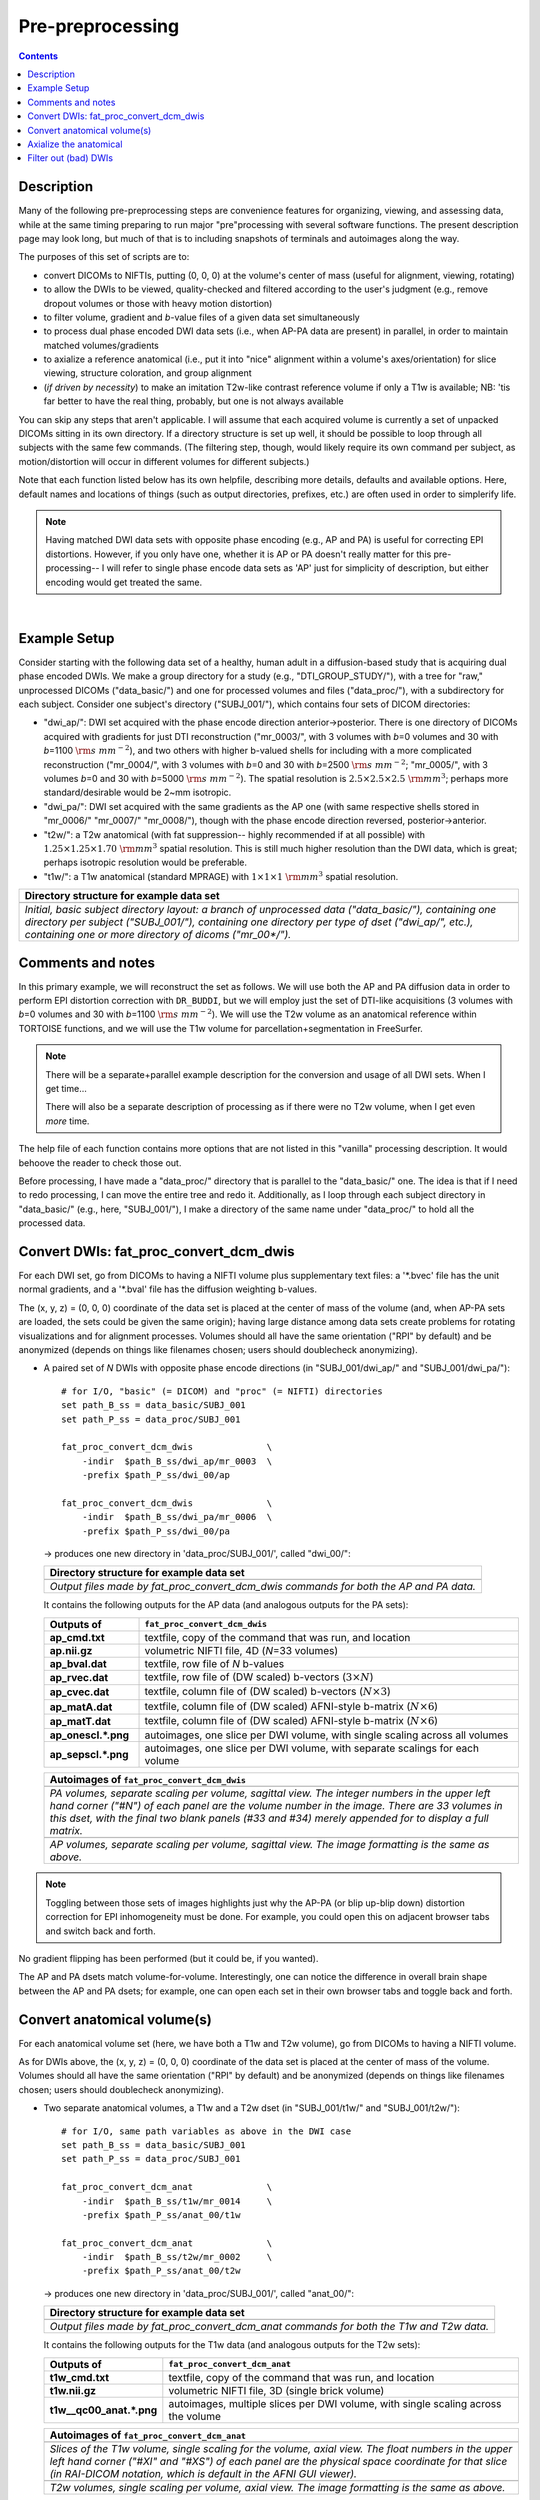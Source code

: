 .. _preTORTOISE:

Pre-preprocessing
=================

.. contents::
   :depth: 3

Description
-----------

Many of the following pre-preprocessing steps are convenience features
for organizing, viewing, and assessing data, while at the same timing
preparing to run major "pre"processing with several software
functions.  The present description page may look long, but much of
that is to including snapshots of terminals and autoimages along the
way.

The purposes of this set of scripts are to: 

* convert DICOMs to NIFTIs, putting (0, 0, 0) at the volume's center
  of mass (useful for alignment, viewing, rotating)
  
* to allow the DWIs to be viewed, quality-checked and filtered
  according to the user's judgment (e.g., remove dropout volumes
  or those with heavy motion distortion)

* to filter volume, gradient and *b*\-value files of a given data
  set simultaneously

* to process dual phase encoded DWI data sets (i.e., when AP-PA data
  are present) in parallel, in order to maintain matched
  volumes/gradients

* to axialize a reference anatomical (i.e., put it into "nice"
  alignment within a volume's axes/orientation) for slice viewing,
  structure coloration, and group alignment

* (*if driven by necessity*) to make an imitation T2w-like contrast
  reference volume if only a T1w is available; NB: 'tis far better to
  have the real thing, probably, but one is not always available

You can skip any steps that aren't applicable. I will assume that each
acquired volume is currently a set of unpacked DICOMs sitting in its
own directory. If a directory structure is set up well, it should be
possible to loop through all subjects with the same few commands. (The
filtering step, though, would likely require its own command per
subject, as motion/distortion will occur in different volumes for
different subjects.)

Note that each function listed below has its own helpfile, describing
more details, defaults and available options.  Here, default names and
locations of things (such as output directories, prefixes, etc.) are
often used in order to simplerify life.

.. note:: Having matched DWI data sets with opposite phase encoding
          (e.g., AP and PA) is useful for correcting EPI distortions.
          However, if you only have one, whether it is AP or PA
          doesn't really matter for this pre-processing-- I will refer
          to single phase encode data sets as 'AP' just for simplicity
          of description, but either encoding would get treated the
          same.

|

Example Setup
-------------

Consider starting with the following data set of a healthy, human
adult in a diffusion-based study that is acquiring dual phase encoded
DWIs. We make a group directory for a study (e.g.,
"DTI_GROUP_STUDY/"), with a tree for "raw," unprocessed DICOMs
("data_basic/") and one for processed volumes and files
("data_proc/"), with a subdirectory for each subject.  Consider one
subject's directory ("SUBJ_001/"), which contains four sets of DICOM
directories:

* "dwi_ap/": DWI set acquired with the phase encode direction
  anterior->posterior.  There is one directory of DICOMs acquired with
  gradients for just DTI reconstruction ("mr_0003/", with 3 volumes
  with *b*\=0 volumes and 30 with *b*\=1100 :math:`{\rm s~mm^{-2}}`),
  and two others with higher b-valued shells for including with a more
  complicated reconstruction ("mr_0004/", with 3 volumes with *b*\=0
  and 30 with *b*\=2500 :math:`{\rm s~mm^{-2}}`; "mr_0005/", with 3
  volumes *b*\=0 and 30 with *b*\=5000 :math:`{\rm s~mm^{-2}}`). The
  spatial resolution is :math:`2.5\times2.5\times2.5~{\rm mm}^3`;
  perhaps more standard/desirable would be 2~mm isotropic.
 
* "dwi_pa/": DWI set acquired with the same gradients as the AP one
  (with same respective shells stored in "mr_0006/" "mr_0007/"
  "mr_0008/"), though with the phase encode direction reversed,
  posterior->anterior.

* "t2w/": a T2w anatomical (with fat suppression-- highly recommended
  if at all possible) with :math:`1.25\times1.25\times1.70~{\rm mm}^3`
  spatial resolution. This is still much higher resolution than the
  DWI data, which is great; perhaps isotropic resolution would be
  preferable.

* "t1w/": a T1w anatomical (standard MPRAGE) with
  :math:`1\times1\times1~{\rm mm}^3` spatial resolution.


.. list-table:: 
   :header-rows: 1
   :widths: 90

   * - Directory structure for example data set
   * - .. image:: media/fp_00_data_basic.png
          :width: 100%
          :align: center
   * - *Initial, basic subject directory layout: a branch of
       unprocessed data ("data_basic/"), containing one directory per
       subject ("SUBJ_001/"), containing one directory per type of
       dset ("dwi_ap/", etc.), containing one or more directory of
       dicoms ("mr_00\*/").*

Comments and notes
------------------

In this primary example, we will reconstruct the set as follows.  We
will use both the AP and PA diffusion data in order to perform EPI
distortion correction with ``DR_BUDDI``, but we will employ just the
set of DTI-like acquisitions (3 volumes with *b*\=0 volumes and 30
with *b*\=1100 :math:`{\rm s~mm^{-2}}`).  We will use the T2w volume
as an anatomical reference within TORTOISE functions, and we will use
the T1w volume for parcellation+segmentation in FreeSurfer.

.. note:: There will be a separate+parallel example description for
          the conversion and usage of all DWI sets.  When I get
          time...

          There will also be a separate description of processing as
          if there were no T2w volume, when I get even *more* time.

The help file of each function contains more options that are not
listed in this "vanilla" processing description.  It would behoove the
reader to check those out.

Before processing, I have made a "data_proc/" directory that is
parallel to the "data_basic/" one.  The idea is that if I need to redo
processing, I can move the entire tree and redo it.  Additionally, as
I loop through each subject directory in "data_basic/" (e.g., here,
"SUBJ_001/"), I make a directory of the same name under "data_proc/"
to hold all the processed data.  

.. _fp_convert_dcm_dwis:

Convert DWIs: fat_proc_convert_dcm_dwis
---------------------------------------

For each DWI set, go from DICOMs to having a NIFTI volume plus
supplementary text files: a '\*.bvec' file has the unit normal
gradients, and a '\*.bval' file has the diffusion weighting b-values.

The (x, y, z) = (0, 0, 0) coordinate of the data set is placed at the
center of mass of the volume (and, when AP-PA sets are loaded, the
sets could be given the same origin); having large distance among data
sets create problems for rotating visualizations and for alignment
processes.  Volumes should all have the same orientation ("RPI" by
default) and be anonymized (depends on things like filenames chosen;
users should doublecheck anonymizing).

* A paired set of *N* DWIs with opposite phase encode
  directions (in "SUBJ_001/dwi_ap/" and "SUBJ_001/dwi_pa/")::

    # for I/O, "basic" (= DICOM) and "proc" (= NIFTI) directories
    set path_B_ss = data_basic/SUBJ_001
    set path_P_ss = data_proc/SUBJ_001

    fat_proc_convert_dcm_dwis              \
        -indir  $path_B_ss/dwi_ap/mr_0003  \
        -prefix $path_P_ss/dwi_00/ap

    fat_proc_convert_dcm_dwis              \
        -indir  $path_B_ss/dwi_pa/mr_0006  \
        -prefix $path_P_ss/dwi_00/pa

  -> produces one new directory in 'data_proc/SUBJ_001/', called
  "dwi_00/":

  .. list-table:: 
     :header-rows: 1
     :widths: 90

     * - Directory structure for example data set
     * - .. image:: media/fp_01_data_proc_dwi_00.png
            :width: 100%
            :align: center
     * - *Output files made by fat_proc_convert_dcm_dwis commands for
         both the AP and PA data.*

  It contains the following outputs for the AP data (and
  analogous outputs for the PA sets):

  .. list-table:: 
     :header-rows: 1
     :widths: 20 80
     :stub-columns: 0

     * - Outputs of
       - ``fat_proc_convert_dcm_dwis``
     * - **ap_cmd.txt**
       - textfile, copy of the command that was run, and location
     * - **ap.nii.gz**
       - volumetric NIFTI file, 4D (*N*\=33 volumes)
     * - **ap_bval.dat**
       - textfile, row file of *N* b-values
     * - **ap_rvec.dat**
       - textfile, row file of (DW scaled) b-vectors (:math:`3\times N`)
     * - **ap_cvec.dat**
       - textfile, column file of (DW scaled) b-vectors (:math:`N\times 3`)
     * - **ap_matA.dat**
       - textfile, column file of (DW scaled) AFNI-style b-matrix
         (:math:`N\times 6`)
     * - **ap_matT.dat**
       - textfile, column file of (DW scaled) AFNI-style b-matrix
         (:math:`N\times 6`)
     * - **ap_onescl.\*.png**
       - autoimages, one slice per DWI volume, with single scaling
         across all volumes
     * - **ap_sepscl.\*.png**
       - autoimages, one slice per DWI volume, with separate scalings
         for each volume

  .. list-table:: 
     :header-rows: 1
     :widths: 100

     * - Autoimages of ``fat_proc_convert_dcm_dwis``
     * - .. image:: media/pa_sepscl.sag.png
            :width: 100%   
            :align: center
     * - *PA volumes, separate scaling per volume, sagittal view.  The
         integer numbers in the upper left hand corner ("#N") of each
         panel are the volume number in the image.  There are 33
         volumes in this dset, with the final two blank panels (#33
         and #34) merely appended for to display a full matrix.*
     * - .. image:: media/ap_sepscl.sag.png
            :width: 100%   
            :align: center
     * - *AP volumes, separate scaling per volume, sagittal view.
         The image formatting is the same as above.*

.. note:: Toggling between those sets of images highlights just why
          the AP-PA (or blip up-blip down) distortion correction for
          EPI inhomogeneity must be done.  For example, you could open
          this on adjacent browser tabs and switch back and forth.

No gradient flipping has been performed (but it could be, if you
wanted).  

The AP and PA dsets match volume-for-volume.  Interestingly, one can
notice the difference in overall brain shape between the AP and PA
dsets; for example, one can open each set in their own browser tabs
and toggle back and forth.


.. 
    * **Case B:** A single set of *N* DWIs acquired with a single phase
      encode direction (in SUB01/01_dicom_dir_AP/)::

         fat_pre_convert_dwis.tcsh                        \
             -indir_ap  SUB01/01_dicom_dir_AP

      -> produces a single directory called 'SUB01/UNFILT_AP/', which
      contains three files: AP.nii (*N* volumes), AP.bvec (3x\ *N*
      lines) and AP.bval (1x\ *N* lines). Output would look similar to
      **Case A** but without the PA results.

    * **Case C:** Multiple sets each in separate directories, for example
      each with *Q* DWIs with a single phase encode direction (in
      SUB01/01_dicom_dir_AP/, SUB01/02_dicom_dir_AP/,
      SUB01/02_dicom_dir_AP/)::

         fat_pre_convert_dwis.tcsh                        \
             -indir_ap  "SUB01/0*_dicom_dir_AP"

      -> produces a single directory called 'SUB01/UNFILT_AP/', which
      contains three files: AP.nii (*N*\=3\ *Q* volumes), AP.bvec (3x\ *N*
      lines) and AP.bval (1x\ *N* lines). Output would look similar to
      **Case A** but without the PA results. Note the use of double
      quotes around the wildcarded file directories after ``-indir_ap``;
      the quotes are necessary for either a wildcarded expression or a
      simple list of directories after ``-indir_ap`` or ``-indir_pa``.




Convert anatomical volume(s)
----------------------------

For each anatomical volume set (here, we have both a T1w and T2w
volume), go from DICOMs to having a NIFTI volume.

As for DWIs above, the (x, y, z) = (0, 0, 0) coordinate of the data
set is placed at the center of mass of the volume. Volumes should all
have the same orientation ("RPI" by default) and be anonymized
(depends on things like filenames chosen; users should doublecheck
anonymizing).

* Two separate anatomical volumes, a T1w and a T2w dset (in
  "SUBJ_001/t1w/" and "SUBJ_001/t2w/")::

    # for I/O, same path variables as above in the DWI case
    set path_B_ss = data_basic/SUBJ_001
    set path_P_ss = data_proc/SUBJ_001

    fat_proc_convert_dcm_anat              \
        -indir  $path_B_ss/t1w/mr_0014     \
        -prefix $path_P_ss/anat_00/t1w

    fat_proc_convert_dcm_anat              \
        -indir  $path_B_ss/t2w/mr_0002     \
        -prefix $path_P_ss/anat_00/t2w

  -> produces one new directory in 'data_proc/SUBJ_001/', called
  "anat_00/":

  .. list-table:: 
     :header-rows: 1
     :widths: 90

     * - Directory structure for example data set
     * - .. image:: media/fp_02_data_proc_anat_00.png
            :width: 100%
            :align: center
     * - *Output files made by fat_proc_convert_dcm_anat commands for
         both the T1w and T2w data.*

  It contains the following outputs for the T1w data (and
  analogous outputs for the T2w sets):

  .. list-table:: 
     :header-rows: 1
     :widths: 20 80
     :stub-columns: 0

     * - Outputs of
       - ``fat_proc_convert_dcm_anat``
     * - **t1w_cmd.txt**
       - textfile, copy of the command that was run, and location
     * - **t1w.nii.gz**
       - volumetric NIFTI file, 3D (single brick volume)
     * - **t1w__qc00_anat.\*.png**
       - autoimages, multiple slices per DWI volume, with single
         scaling across the volume

  .. list-table:: 
     :header-rows: 1
     :widths: 100

     * - Autoimages of ``fat_proc_convert_dcm_anat``
     * - .. image:: media/t1w__qc00_anat.axi.png
            :width: 100%   
            :align: center
     * - *Slices of the T1w volume, single scaling for the volume,
         axial view.  The float numbers in the upper left hand corner
         ("#XI" and "#XS") of each panel are the physical space
         coordinate for that slice (in RAI-DICOM notation, which is
         default in the AFNI GUI viewer).*
     * - .. image:: media/t2w__qc00_anat.axi.png
            :width: 100%   
            :align: center
     * - *T2w volumes, single scaling per volume, axial view.  The
         image formatting is the same as above.*

.. note:: Notice that here the T2w volume is really quite oblique to
          the acquired field of view (FOV).  When using this as a
          reference volume in TORTOISE, the DWI volumes would also end
          up with major axes unaligned to those of the dset FOV; this
          would be highly non-ideal for things like RGB coloration and
          systematic viewing/comparisons.  This is dealt with in the
          next step ("axialization").


Axialize the anatomical
-----------------------

There are many reasons why it would be useful to have subject volumes
well-aligned (i.e., major brain axes aligned with the volume's FOV, so
that slices planes are in "standard" viewing orientation):

* for group alignment, all volumes start "nearer" to each other

* views across the group are more similar and therefore easier to
  compare and/or spot differences and similarities

* since the T2w volume will be useful for DWI reference alignment in
  TORTOISE, then alignment leads to RGB coloration of structures in
  DWI being both uniform across group and standardly interpretable
  (e.g., transcallosal regions are red; cingular fibers are green;
  cortico-spinal tracts are mainly blue).

If a subject's head is strongly tilted in the volumetric FOV, then the
display of slices might be awkward, anatomical definition might be
tricky, tract/structure coloration could be non-standard, and later
alignments might be made more difficult.  

The present "axialization" process is akin to an automated form of
"AC-PC alignment" that is sometimes performed (for example, using
MIPAV)-- but, importantly, it is **not the same thing**.  This program
"rights the ship" by calculating an affine alignment to a reference
volume of the user's choice (e.g., a standard space Talairach volume),
*but only applying the rotation/translation part*, so that the
subject's brain doesn't warp/change shape (and brightness values are
not altered, except by minor smoothing due to rotation).

Axialization can be applied to either a T2w or T1w volume.  The "mode"
of running must be specified, basically as whether the volume in
question has either contrast similar to a human adult's T2w volume
(``-mode_t2w``) or T1w volume (``-mode_t1w``).  The mode selection
mainly specifies some processing options internally.  Note that for
newborn infant dsets, one might invert the mode flag (i.e., use
``-mode_t1w`` for an infant T2w volume), because the contrasts at
young ages are inverted.  Sigh, I know, that's not ideal, but that's
life at present.

* This takes the NIFTI T2w dset (in "data_proc/SUBJ_001/anat_00/") and
  axializes it with respect to the reference dset (here, from the MNI
  2009 templates, which was manually AC-PC aligned and regridded to
  have an even number of slices in all FOV planes), with some extra
  weighting for the subcortical regions (via ``-extra_al_wtmask *``);
  and the output volume will match the grid of the input volume
  (``-out_match_ref``)::

    # I/O path, same as above; just need the "proc" dirs now
    set path_P_ss = data_proc/SUBJ_001

    # reference anatomical volumes to which we axialize
    set here       = $PWD
    set ref_t2w    = $here/mni_icbm152_t2_relx_tal_nlin_sym_09a_ACPC.nii.gz
    set ref_t2w_wt = $here/mni_icbm152_t2_relx_tal_nlin_sym_09a_ACPC_wtell.nii.gz 

    fat_proc_axialize_anat                       \
        -inset  $path_P_ss/anat_00/t2w.nii.gz    \
        -prefix $path_P_ss/anat_01/t2w           \
        -mode_t2w                                \
        -refset          $ref_t2w                \
        -extra_al_wtmask $ref_t2w_wt             \
        -out_match_ref

  -> produces one new directory in 'data_proc/SUBJ_001/', called
  "anat_01/":

  .. list-table:: 
     :header-rows: 1
     :widths: 90

     * - Directory structure for example data set
     * - .. image:: media/fp_03_anat_01.png
            :width: 100%
            :align: center
     * - *Output files made by fat_proc_axialize_anat commands for the
         T2w data set.*

  It contains the following outputs for the T2w data:

  .. list-table:: 
     :header-rows: 1
     :widths: 20 80
     :stub-columns: 0

     * - Outputs of
       - ``fat_proc_axialize_anat``
     * - **t2w_cmd.txt**
       - textfile, copy of the command that was run, and location
     * - **t2w_12dof.param.1D**
       - textfile, the 12 DOF linear affine transformation matrix
         produced by ``3dAllineate`` during the processing; this is
         the applied transformation, so only the solid body
         (translation+rotation) elements of the matrix can be nonzero.
     * - **t2w.nii.gz**
       - volumetric NIFTI file, 3D (single brick volume), now
         axialized (hopefully)
     * - **t2w_qc00_fin.\*.png**
       - autoimages, multiple slices per 3D volume, with single
         scaling across the volume, showing the final axialized
         volume; grid slice lines are also shown in the central
         volume, for visual reference of major plane lines.
     * - **t2w_qc01_ref_u_inp.\*.png**
       - autoimages, multiple slices per 3D volume; the image is in
         the space of the ``-refset *`` with single scaling across the
         ulay volume (the reference dset); the olay dset is an
         edge-ified version of how the ``-inset *`` volume was aligned
         to it, for QC and possible trouble-shooting purposes.


  .. list-table:: 
     :header-rows: 1
     :widths: 50 50

     * - Autoimages of ``fat_proc_axialize_anat``
       -
     * - t2w_qc00_fin.\*.png
       - t2w_qc01_ref_u_inp.\*.png
     * - .. image:: media/t2w_qc00_fin.sag.png
            :width: 100%   
            :align: center
       - .. image:: media/t2w_qc01_ref_u_inp.sag.png
            :width: 100%   
            :align: center
     * - .. image:: media/t2w_qc00_fin.cor.png
            :width: 100%   
            :align: center
       - .. image:: media/t2w_qc01_ref_u_inp.cor.png
            :width: 100%   
            :align: center
     * - .. image:: media/t2w_qc00_fin.axi.png
            :width: 100%   
            :align: center
       - .. image:: media/t2w_qc01_ref_u_inp.axi.png
            :width: 100%   
            :align: center
     * - *Images of the final volume, for checking the alignment of
         brain structures with major FOV axes.*
       - *Intermediate volume images, for checking the relative
         goodness of alignment fit of the anatomical (edge-ified olay)
         with the refset volume (ulay).*

*TIPS*: 

- For any anatomical, it might useful to resample the volume to
  isotropic, fairly high resolution both for viewing and later
  registration purposes.  This could be done by outputting on the
  refset's grid, or also by specifying an isotropic resolution, such
  as to isotropic :math:`1~{\rm mm}^{3}` using::

    -extra_al_opts "-newgrid 1.0"

  Something similar (perhaps using a different resolution) might be
  useful in most cases with this function.

- When things go wrong with alignment, and the dsets don't appear to
  overlap much at all, it could be that they started too far apart in
  the first place; using ``-pre_center_mass`` might help provide an
  initial alignment, esp. if a either the inset or refset is not
  well-centered-- i.e., center of mass near (0,0,0)-- in the first place.

- Sometimes, anatomical volumes will have lots of non-brain material
  in the FOV, such as neck and sub-brain volumes.  When that is the
  case, the center of mass of the FOV might be moved "down" with
  respect to a reference volume.  In such a case, it might be useful
  to pre-remove some number *N* of axial slices from the inferior part
  of the FOV, using ``-remove_inf_sli N``; in conjunction with
  ``-pre_center_mass``, this might provide a better starting point for
  alignment (NB: this "removal" is only for alignment purposes; the
  final dset will not have any slices removed from this).

|

..
    .. _IRCT_invert:

    Make a T2w-like volume from a T1w one
    -------------------------------------

    For TORTOISEing, one should have a T2w anatomical, which is used as
    a reference volume to help unwarp things.  It has the useful
    properties of (hopefully) being relatively undistorted and of
    having similar contrast to the *b*\ =0 DWI volume.

    In the event that you *didn't* acquire such volumes as part of a
    study but that you *do* have T1w volumes, you can invert the
    brightness of the latter to estimate the relative tissue contrast
    of the former for use as a reference volume in TORTOISE.  You
    should probably *not* use the resulting imitation T2w volume for
    other applications, though.

    * A single T1w volume (SUB01/ANATOM/anat_axi.nii)::

        fat_pre_t2w_from_t1w.tcsh                        \
            -inset  SUB01/ANATOM/anat_axi.nii

      -> produces three files in SUB01/ANATOM/ called out_t2w.nii (the
      main output of interest), out_t1w.nii (a somewhat
      processed/polished T1w volume) and out_t1w_ss.nii (a
      skull-stripped version of the preceding file).  There is a bit of
      dim skull + noise outside the brain the first two files; it seems
      to matter for TORTOISE that there isn't zero-noise.

      .. list-table:: 
         :header-rows: 0
         :widths: 100

         * - .. image:: media/Screenshot_from_2016-08-12_09:53:56.png
                :width: 90%
                :align: center
         * - *End of 'T1w inversion -> ~T2w' script message, and
             listing of directories afterwards.*

    This processing depends on skull-stripping in order to isolate the
    brain for inverting.  Skull-stripping is *really* a hard thing to
    do consistently algorithmically, so it is possible to do that
    separately and enter an isolated brain in as another option; see
    the help file for more about this and other minorly fun things.

    And always visually check to see that the output looks reasonable!

Filter out (bad) DWIs
---------------------

Say you have *N* DWIs in your data set; you will also have *N*
gradient vectors and *N* b-values.  If you remove any DWI volume
(e.g., perhaps it was corrupted by motion or had extreme dropout),
then you also want to remove the corresponding gradient and b-value
from their respective text files; and if you have AP-PA data, then
you want to remove the corresponding DWI/grad/b-value from the
opposite phase encoded set, so that every DWI has a partner.

Here, we'll suppose that you look at each AP and/or PA DWIs (you
can view the data in AFNI) and write down the indices of obviously
bad/corrupted volumes.  Remember, AFNI indices start at '0'.  Then
you enter the volumes and volume ranges **to be kept**, using
standard AFNI notation for brick selection.

* **Case A:** A paired set of *N* DWIs acquired with opposite phase
  encode directions (in SUB01/UNFILT_AP/AP.nii and
  SUB01/UNFILT_PA/PA.nii, each having correponding '\*.bvec' and
  '\*.bval' files of matching length in the respective directories);
  assume you want to remove the volumes with index 4, 5 and 8,
  leaving *M*\ =\ *N*\ -3 volumes/grads::

     fat_pre_filter_dwis.tcsh                           \
         -inset_ap  SUB01/UNFILT_AP/AP.nii              \
         -inset_pa  SUB01/UNFILT_PA/PA.nii              \
         -select    "[0..3,6,7,9..$]"

  -> produces a pair of directories called 'SUB01/FILT_AP/' and
  'SUB01/FILT_PA/', each of which contains three files: in the
  first, AP.nii (*M* volumes), AP.bvec (3x\ *M* lines) and AP.bval
  (1x\ *M* lines); and in the second, an analogously named set of
  identical dimensions.
    
  .. list-table:: 
     :header-rows: 0
     :widths: 100

     * - .. image:: media/Screenshot_from_2016-08-12_11:00:19.png
            :width: 90%
            :align: center
     * - *End of 'DWI filtering' script message, and listing of
         directories afterwards.*
     * - .. image:: media/Screenshot_from_2016-08-12_11:00:49.png
            :width: 90%
            :align: center
     * - *File listing within the filtered directories.*
     * - .. image:: media/Screenshot_from_2016-08-12_11:01:50.png
            :width: 90%
            :align: center
     * - *Command line checking of difference in number of volumes.*
     * - .. image:: media/Screenshot_from_2016-08-12_11:08:00.png
            :width: 90%
            :align: center
     * - *Command line checking of difference in number of entries
         in text files, bvals (top pair) and bvecs (bottom pair).
         Columns are: # of lines, # of total words or numbers, # of
         characters.*
  |

* **Case B (and C, from above):** A single set of *N* DWIs acquired
  with a single phase encode direction (in SUB01/UNFILT_AP/AP.nii,
  along with correponding '\*.bvec' and '\*.bval' files of matching
  length); assume you want to remove the volumes with index 4, 5
  and 8, leaving *M*\ =\ *N*\ -3 volumes/grads::

     fat_pre_filter_dwis.tcsh                           \
         -inset_ap  SUB01/UNFILT_AP/AP.nii              \
         -select    "[0..3,6,7,9..$]"

  -> produces a single directory called 'SUB01/FILT_AP/', which
  contains three files: AP.nii (*M* volumes), AP.bvec (3x\ *M*
  lines) and AP.bval (1x\ *M* lines). 

Other output directory names and prefixes can be chosen. It's
important to note that TORTOISE will decide its own output
directory names based on the prefix of the NIFTI file, so you don't
want the paired phase encode files to have the same prefixes. In
terms of the volume selection index rules, the '..$' represents 'to
the last volume in the data set'; if this and other rules aren't
familiar, check the AFNI docs, such as the help of ``3dcalc``.

